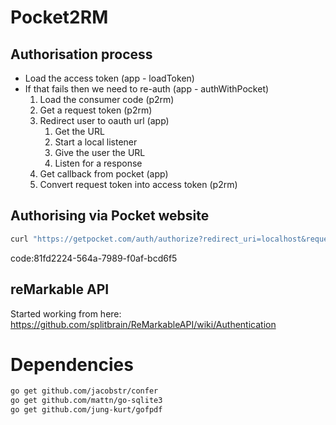 * Pocket2RM

** Authorisation process

   + Load the access token (app - loadToken)
   + If that fails then we need to re-auth (app - authWithPocket)
     1. Load the consumer code (p2rm)
     2. Get a request token (p2rm)
     3. Redirect user to oauth url (app)
        1. Get the URL
        2. Start a local listener
        3. Give the user the URL
        4. Listen for a response
     4. Get callback from pocket (app)
     5. Convert request token into access token (p2rm)

** Authorising via Pocket website

#+BEGIN_SRC sh
curl "https://getpocket.com/auth/authorize?redirect_uri=localhost&request_token=REQUEST_TOKEN"
#+END_SRC
code:81fd2224-564a-7989-f0af-bcd6f5

** reMarkable API

Started working from here:
https://github.com/splitbrain/ReMarkableAPI/wiki/Authentication


* Dependencies

#+BEGIN_SRC sh
go get github.com/jacobstr/confer
go get github.com/mattn/go-sqlite3
go get github.com/jung-kurt/gofpdf
#+END_SRC
